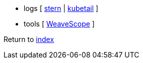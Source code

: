 * logs [
https://github.com/wercker/stern[stern] |
https://github.com/johanhaleby/kubetail[kubetail]
]
* tools [
https://github.com/weaveworks/scope[WeaveScope]
]

Return to link:../README.adoc[index]